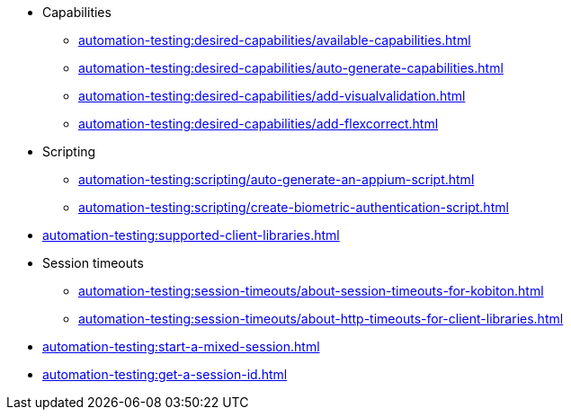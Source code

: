 // DO NOT AUTO-CREATE NAV.ADOC
** Capabilities
*** xref:automation-testing:desired-capabilities/available-capabilities.adoc[]
*** xref:automation-testing:desired-capabilities/auto-generate-capabilities.adoc[]
*** xref:automation-testing:desired-capabilities/add-visualvalidation.adoc[]

*** xref:automation-testing:desired-capabilities/add-flexcorrect.adoc[]

** Scripting
*** xref:automation-testing:scripting/auto-generate-an-appium-script.adoc[]
*** xref:automation-testing:scripting/create-biometric-authentication-script.adoc[]

** xref:automation-testing:supported-client-libraries.adoc[]

** Session timeouts
*** xref:automation-testing:session-timeouts/about-session-timeouts-for-kobiton.adoc[]
*** xref:automation-testing:session-timeouts/about-http-timeouts-for-client-libraries.adoc[]

** xref:automation-testing:start-a-mixed-session.adoc[]
** xref:automation-testing:get-a-session-id.adoc[]
